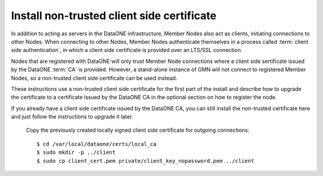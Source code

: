 Install non-trusted client side certificate
===========================================

In addition to acting as servers in the DataONE infrastructure, Member Nodes
also act as clients, initiating connections to other Nodes. When connecting to
other Nodes, Member Nodes authenticate themselves in a process called
:term:`client side authentication`, in which a client side certificate is
provided over an LTS/SSL connection.

Nodes that are registered with DataONE will only trust Member Node connections
where a client side sertificate issued by the DataONE :term:`CA` is provided.
However, a stand-alone instance of GMN will not connect to registered Member
Nodes, so a non-trusted client side certificate can be used instead.

These instructions use a non-trusted client side certificate for the first part
of the install and describe how to upgrade the certificate to a certificate
issued by the DataONE CA in the optional section on how to register the node.

If you already have a client side certificate issued by the DataONE CA, you can
still install the non-trusted certificate here and just follow the instructions
to upgrade it later.

  Copy the previously created locally signed client side certificate for
  outgoing connections::

    $ cd /var/local/dataone/certs/local_ca
    $ sudo mkdir -p ../client
    $ sudo cp client_cert.pem private/client_key_nopassword.pem ../client

